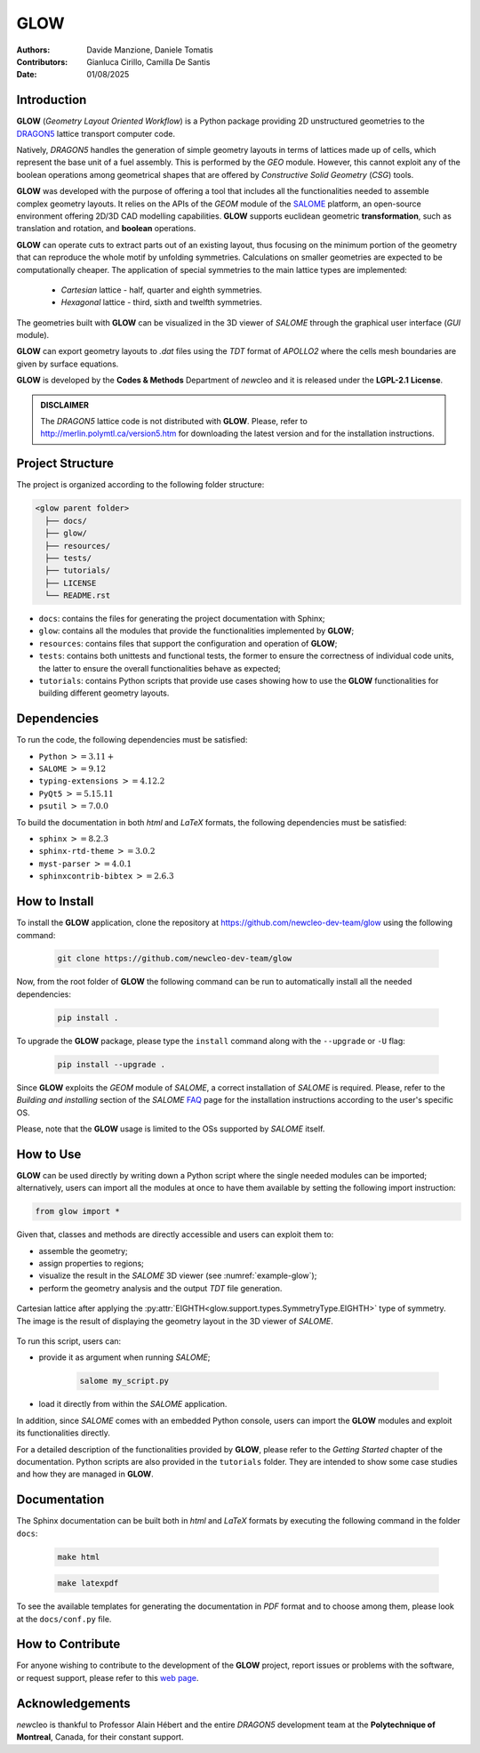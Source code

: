 |TOOL|
======

.. image:: resources/icons/newcleo_logo.png
   :width: 100
   :alt: newcleo logo

.. |newcleo| replace:: *new*\cleo
.. |TOOL| replace:: **GLOW**
.. |LICENSE| replace:: **LGPL-2.1**
.. _newcleo: https://www.newcleo.com/


:Authors: Davide Manzione, Daniele Tomatis
:Contributors: Gianluca Cirillo, Camilla De Santis
:Date: 01/08/2025

Introduction
------------

|TOOL| (*Geometry Layout Oriented Workflow*) is a Python package
providing 2D unstructured geometries to the `DRAGON5 <http://merlin.polymtl.ca/version5.htm>`_
lattice transport computer code.

Natively, *DRAGON5* handles the generation of simple geometry layouts in
terms of lattices made up of cells, which represent the base unit of a fuel
assembly. This is performed by the *GEO* module. However, this cannot exploit
any of the boolean operations among geometrical shapes that are offered by
*Constructive Solid Geometry* (*CSG*) tools.

|TOOL| was developed with the purpose of offering a tool that includes all the
functionalities needed to assemble complex geometry layouts. It relies on the
APIs of the *GEOM* module of the `SALOME <https://www.salome-platform.org/>`_
platform, an open-source environment offering 2D/3D CAD modelling capabilities.
|TOOL| supports euclidean geometric **transformation**, such as translation and
rotation, and **boolean** operations.

|TOOL| can operate cuts to extract parts out of an existing layout, thus
focusing on the minimum portion of the geometry that can reproduce the whole
motif by unfolding symmetries. Calculations on smaller geometries are
expected to be computationally cheaper. The application of special symmetries
to the main lattice types are implemented:

  - *Cartesian* lattice - half, quarter and eighth symmetries.
  - *Hexagonal* lattice - third, sixth and twelfth symmetries.

The geometries built with |TOOL| can be visualized in the 3D viewer of *SALOME*
through the graphical user interface (*GUI* module).

|TOOL| can export geometry layouts to *.dat* files using the *TDT* format of
*APOLLO2* where the cells mesh boundaries are given by surface equations.

|TOOL| is developed by the **Codes & Methods** Department of |newcleo| and it is
released under the |LICENSE| **License**.

.. admonition:: DISCLAIMER

   The *DRAGON5* lattice code is not distributed with |TOOL|. Please, refer
   to `<http://merlin.polymtl.ca/version5.htm>`_ for downloading the latest
   version and for the installation instructions.

Project Structure
-----------------

The project is organized according to the following folder structure:

.. code:: text

  <glow parent folder>
    ├── docs/
    ├── glow/
    ├── resources/
    ├── tests/
    ├── tutorials/
    ├── LICENSE
    └── README.rst


- ``docs``: contains the files for generating the project documentation with
  Sphinx;
- ``glow``: contains all the modules that provide the functionalities
  implemented by |TOOL|;
- ``resources``: contains files that support the configuration and operation
  of |TOOL|;
- ``tests``: contains both unittests and functional tests, the former to ensure
  the correctness of individual code units, the latter to ensure the overall
  functionalities behave as expected;
- ``tutorials``: contains Python scripts that provide use cases showing how to
  use the |TOOL| functionalities for building different geometry layouts.

Dependencies
------------

To run the code, the following dependencies must be satisfied:

- ``Python`` :math:`>= 3.11+`
- ``SALOME`` :math:`>= 9.12`
- ``typing-extensions`` :math:`>= 4.12.2`
- ``PyQt5`` :math:`>= 5.15.11`
- ``psutil`` :math:`>= 7.0.0`

To build the documentation in both *html* and *LaTeX* formats, the following
dependencies must be satisfied:

- ``sphinx`` :math:`>= 8.2.3`
- ``sphinx-rtd-theme`` :math:`>= 3.0.2`
- ``myst-parser`` :math:`>= 4.0.1`
- ``sphinxcontrib-bibtex`` :math:`>= 2.6.3`

How to Install
--------------

To install the |TOOL| application, clone the repository at
https://github.com/newcleo-dev-team/glow using the following command:

  .. code-block:: bash

    git clone https://github.com/newcleo-dev-team/glow

Now, from the root folder of |TOOL| the following command can be run to
automatically install all the needed dependencies:

  .. code-block:: bash

      pip install .

To upgrade the |TOOL| package, please type the ``install`` command along with
the ``--upgrade`` or ``-U`` flag:

  .. code-block:: bash

      pip install --upgrade .

Since |TOOL| exploits the *GEOM* module of *SALOME*, a correct installation
of *SALOME* is required. Please, refer to the *Building and installing* section
of the *SALOME* `FAQ <https://www.salome-platform.org/?page_id=428>`_ page for
the installation instructions according to the user's specific OS.

Please, note that the |TOOL| usage is limited to the OSs supported by *SALOME*
itself.

How to Use
----------

|TOOL| can be used directly by writing down a Python script where the single
needed modules can be imported; alternatively, users can import all the modules
at once to have them available by setting the following import instruction:

.. code-block:: python

  from glow import *

Given that, classes and methods are directly accessible and users can exploit
them to:

- assemble the geometry;
- assign properties to regions;
- visualize the result in the *SALOME* 3D viewer (see :numref:`example-glow`);
- perform the geometry analysis and the output *TDT* file generation.

.. _example-glow:
.. figure:: resources/example_glow_geometry.png
   :alt: Cartesian lattice after applying an eighth symmetry
   :width: 400px
   :align: center

   Cartesian lattice after applying the :py:attr:`EIGHTH<glow.support.types.SymmetryType.EIGHTH>`
   type of symmetry. The image is the result of displaying the geometry layout
   in the 3D viewer of *SALOME*.

To run this script, users can:

- provide it as argument when running *SALOME*;

    .. code-block:: bash

      salome my_script.py

- load it directly from within the *SALOME* application.

In addition, since *SALOME* comes with an embedded Python console, users can
import the |TOOL| modules and exploit its functionalities directly.

For a detailed description of the functionalities provided by |TOOL|, please
refer to the *Getting Started* chapter of the documentation.
Python scripts are also provided in the ``tutorials`` folder. They are
intended to show some case studies and how they are managed in |TOOL|.

Documentation
-------------

The Sphinx documentation can be built both in *html* and *LaTeX* formats by
executing the following command in the folder ``docs``:

  .. code-block:: bash

      make html

  .. code-block:: bash

      make latexpdf

To see the available templates for generating the documentation in *PDF*
format and to choose among them, please look at the ``docs/conf.py`` file.

.. _How to Contribute:

How to Contribute
-----------------

For anyone wishing to contribute to the development of the |TOOL| project,
report issues or problems with the software, or request support, please refer
to this
`web page <https://github.com/newcleo-dev-team/glow/blob/master/CONTRIBUTIONS.rst>`_.

Acknowledgements
----------------

|newcleo| is thankful to Professor Alain Hébert and the entire *DRAGON5*
development team at the **Polytechnique of Montreal**, Canada, for their
constant support.
